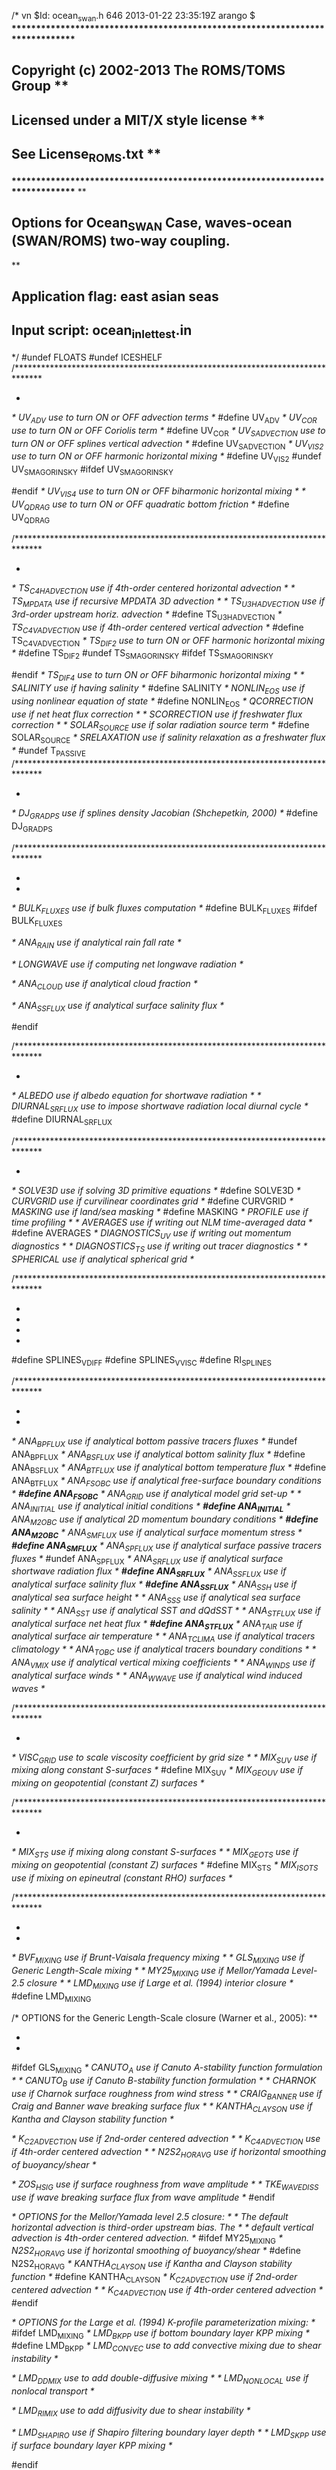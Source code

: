 /*
vn $Id: ocean_swan.h 646 2013-01-22 23:35:19Z arango $
*******************************************************************************
** Copyright (c) 2002-2013 The ROMS/TOMS Group                               **
**   Licensed under a MIT/X style license                                    **
**   See License_ROMS.txt                                                    **
*******************************************************************************
**
** Options for Ocean_SWAN Case, waves-ocean (SWAN/ROMS) two-way coupling.
**
** Application flag:   east asian seas
** Input script:       ocean_inlet_test.in
*/
#undef FLOATS
#undef ICESHELF
/******************************************************************************
 *  * OPTIONS associated with momentum equations:                               */
/* UV_ADV              use to turn ON or OFF advection terms                 */
#define UV_ADV
/* UV_COR              use to turn ON or OFF Coriolis term                   */
#define UV_COR
/* UV_SADVECTION       use to turn ON or OFF splines vertical advection      */
#define UV_SADVECTION
/* UV_VIS2             use to turn ON or OFF harmonic horizontal mixing      */
#define UV_VIS2
#undef UV_SMAGORINSKY
#ifdef UV_SMAGORINSKY
# define VISC_3DCOEF
#endif
/* UV_VIS4             use to turn ON or OFF biharmonic horizontal mixing    */
/* UV_QDRAG            use to turn ON or OFF quadratic bottom friction       */
#define UV_QDRAG

/******************************************************************************
 *  * OPTIONS associated with tracers equations:                                */
/* TS_C4HADVECTION     use if 4th-order centered horizontal advection        */
/* TS_MPDATA           use if recursive MPDATA 3D advection                  */
/* TS_U3HADVECTION     use if 3rd-order upstream horiz. advection            */
#define TS_U3HADVECTION
/* TS_C4VADVECTION     use if 4th-order centered vertical advection          */
#define TS_C4VADVECTION
/* TS_DIF2             use to turn ON or OFF harmonic horizontal mixing      */
#define TS_DIF2
#undef TS_SMAGORINSKY
#ifdef TS_SMAGORINSKY
# define DIFF_3DCOEF
#endif
/* TS_DIF4             use to turn ON or OFF biharmonic horizontal mixing    */
/* SALINITY            use if having salinity                                */
#define SALINITY
/* NONLIN_EOS          use if using nonlinear equation of state              */
#define NONLIN_EOS
/* QCORRECTION         use if net heat flux correction                       */
/* SCORRECTION         use if freshwater flux correction                     */
/* SOLAR_SOURCE        use if solar radiation source term                    */
#define SOLAR_SOURCE
/* SRELAXATION         use if salinity relaxation as a freshwater flux       */
#undef T_PASSIVE
/******************************************************************************
 * ** Pressure gradient algorithm OPTIONS:                                      */
/* DJ_GRADPS           use if splines density Jacobian (Shchepetkin, 2000)   */
#define DJ_GRADPS

/******************************************************************************
 * ** OPTIONS for surface fluxes formulation using atmospheric boundary layer   **
 * ** (Fairall et al, 1996):                                                    */
/* BULK_FLUXES         use if bulk fluxes computation                        */
#define BULK_FLUXES
#ifdef BULK_FLUXES
# undef ANA_WINDS
# undef ANA_SMFLUX
# undef ANA_STFLUX
/* ANA_RAIN            use if analytical rain fall rate                      */
# define ANA_RAIN
# undef COOL_SKIN
/* LONGWAVE            use if computing net longwave radiation               */
# define LONGWAVE
# ifdef LONGWAVE
/* ANA_CLOUD           use if analytical cloud fraction                      */
#  define ANA_CLOUD
# endif
/* ANA_SSFLUX          use if analytical surface salinity flux               */
#  define  ANA_SSFLUX
#  undef EMINUSP
#endif

/******************************************************************************
 * ** OPTIONS for shortwave radiation:                                          */
/* ALBEDO              use if albedo equation for shortwave radiation        */
/* DIURNAL_SRFLUX      use to impose shortwave radiation local diurnal cycle */
#define DIURNAL_SRFLUX

/******************************************************************************
 * ** Model configuration OPTIONS:                                              */
/* SOLVE3D             use if solving 3D primitive equations                 */
#define SOLVE3D
/* CURVGRID            use if curvilinear coordinates grid                   */
#define CURVGRID
/* MASKING             use if land/sea masking                               */
#define MASKING
/* PROFILE             use if time profiling                                 */
/* AVERAGES            use if writing out NLM time-averaged data             */
#define AVERAGES
/* DIAGNOSTICS_UV      use if writing out momentum diagnostics               */
/* DIAGNOSTICS_TS      use if writing out tracer diagnostics                 */
/* SPHERICAL           use if analytical spherical grid                      */

/******************************************************************************
 * ** OPTION to activate conservative, parabolic spline reconstruction of       **
 * ** vertical derivatives. Notice that there also options (see above) for      **
 * ** vertical advection of momentum and tracers using splines.                 **
 * **                                                                           */
#define SPLINES_VDIFF
#define SPLINES_VVISC
#define RI_SPLINES

/******************************************************************************
 * ** OPTIONS for analytical fields configuration:                              **
 * **    Any of the analytical expressions are coded in "analytical.F".         */
/* ANA_BPFLUX          use if analytical bottom passive tracers fluxes       */
#undef ANA_BPFLUX
/* ANA_BSFLUX          use if analytical bottom salinity flux                */
#define ANA_BSFLUX
/* ANA_BTFLUX          use if analytical bottom temperature flux             */
#define ANA_BTFLUX
/* ANA_FSOBC           use if analytical free-surface boundary conditions    */
/*#define ANA_FSOBC*/
/* ANA_GRID            use if analytical model grid set-up                   */
/* ANA_INITIAL         use if analytical initial conditions                  */
/*#define ANA_INITIAL*/
/* ANA_M2OBC           use if analytical 2D momentum boundary conditions     */
/*#define ANA_M2OBC*/
/* ANA_SMFLUX          use if analytical surface momentum stress             */
/*#define ANA_SMFLUX*/
/* ANA_SPFLUX          use if analytical surface passive tracers fluxes      */
#undef ANA_SPFLUX
/* ANA_SRFLUX          use if analytical surface shortwave radiation flux    */
/*#define ANA_SRFLUX*/
/* ANA_SSFLUX          use if analytical surface salinity flux               */
/*#define ANA_SSFLUX*/
/* ANA_SSH             use if analytical sea surface height                  */
/* ANA_SSS             use if analytical sea surface salinity                */
/* ANA_SST             use if analytical SST and dQdSST                      */
/* ANA_STFLUX          use if analytical surface net heat flux               */
/*#define ANA_STFLUX*/
/* ANA_TAIR            use if analytical surface air temperature             */
/* ANA_TCLIMA          use if analytical tracers climatology                 */
/* ANA_TOBC            use if analytical tracers boundary conditions         */
/* ANA_VMIX            use if analytical vertical mixing coefficients        */
/* ANA_WINDS           use if analytical surface winds                       */
/* ANA_WWAVE           use if analytical wind induced waves                  */

/******************************************************************************
 * ** OPTIONS for horizontal mixing of momentum:                                */
/* VISC_GRID           use to scale viscosity coefficient by grid size       */
/* MIX_S_UV            use if mixing along constant S-surfaces               */
#define MIX_S_UV
/* MIX_GEO_UV          use if mixing on geopotential (constant Z) surfaces   */

/******************************************************************************
 * ** OPTIONS for horizontal mixing of tracers:                                 */
/* MIX_S_TS            use if mixing along constant S-surfaces               */
/* MIX_GEO_TS          use if mixing on geopotential (constant Z) surfaces   */
#define MIX_S_TS
/* MIX_ISO_TS          use if mixing on epineutral (constant RHO) surfaces   */

/******************************************************************************
 * ** OPTIONS for vertical turbulent mixing scheme of momentum and tracers      **
 * ** (activate only one closure):                                              */
/* BVF_MIXING          use if Brunt-Vaisala frequency mixing                 */
/* GLS_MIXING          use if Generic Length-Scale mixing                    */
/* MY25_MIXING         use if Mellor/Yamada Level-2.5 closure                */
/* LMD_MIXING          use if Large et al. (1994) interior closure           */
#define LMD_MIXING

/* OPTIONS for the Generic Length-Scale closure (Warner et al., 2005):       **
 * **   The default horizontal advection is third-order upstream bias.  The     **
 * **   default vertical advection is 4th-order centered advection.             */
#ifdef GLS_MIXING
/* CANUTO_A            use if Canuto A-stability function formulation        */
/* CANUTO_B            use if Canuto B-stability function formulation        */
/* CHARNOK             use if Charnok surface roughness from wind stress     */
/* CRAIG_BANNER        use if Craig and Banner wave breaking surface flux    */
/* KANTHA_CLAYSON      use if Kantha and Clayson stability function          */
# define KANTHA_CLAYSON
/* K_C2ADVECTION       use if 2nd-order centered advection                   */
/* K_C4ADVECTION       use if 4th-order centered advection                   */
/* N2S2_HORAVG         use if horizontal smoothing of buoyancy/shear         */
# define N2S2_HORAVG
/* ZOS_HSIG            use if surface roughness from wave amplitude          */
/* TKE_WAVEDISS        use if wave breaking surface flux from wave amplitude */
#endif

/* OPTIONS for the Mellor/Yamada level 2.5 closure:                          */
/*   The default horizontal advection is third-order upstream bias.  The     */
/*   default vertical advection is 4th-order centered advection.             */
#ifdef MY25_MIXING
/* N2S2_HORAVG         use if horizontal smoothing of buoyancy/shear         */
#define N2S2_HORAVG
/* KANTHA_CLAYSON      use if Kantha and Clayson stability function          */
#define KANTHA_CLAYSON
/* K_C2ADVECTION       use if 2nd-order centered advection                   */
/* K_C4ADVECTION       use if 4th-order centered advection                   */
#endif

/* OPTIONS for the Large et al. (1994) K-profile parameterization mixing:    */
#ifdef LMD_MIXING
/* LMD_BKPP            use if bottom boundary layer KPP mixing               */
#define LMD_BKPP
/* LMD_CONVEC          use to add convective mixing due to shear instability */
# define LMD_CONVEC
/* LMD_DDMIX           use to add double-diffusive mixing                    */
/* LMD_NONLOCAL        use if nonlocal transport                             */
# define LMD_NONLOCAL
/* LMD_RIMIX           use to add diffusivity due to shear instability       */
# define LMD_RIMIX
/* LMD_SHAPIRO         use if Shapiro filtering boundary layer depth         */
/* LMD_SKPP            use if surface boundary layer KPP mixing              */
# define LMD_SKPP
#endif

/******************************************************************************
 * ** Lateral boundary conditions OPTIONS:                                      */
/* RADIATION_2D        use if tangential phase speed in radiation conditions */
#define RADIATION_2D

/******************************************************************************
 * ** OPTION to impose a sponge layer near the lateral boundary:                */
/* SPONGE              use if enhanced viscosity/diffusion areas             */

/******************************************************************************
 * ** OPTIONS for tidal forcing at open boundaries:                             */
/* SSH_TIDES           use if imposing tidal elevation                       */
#define SSH_TIDES
/* UV_TIDES            use if imposing tidal currents                        */
#define UV_TIDES
/* RAMP_TIDES          use if ramping (over one day) tidal forcing           */
/* FSOBC_REDUCED       use if SSH data and reduced physics conditions        */
/* ADD_FSOBC           use to add tidal elevation to processed OBC data      */
#ifdef SSH_TIDES
# define ADD_FSOBC
#endif
#ifdef UV_TIDES
/* ADD_M2OBC           use to add tidal currents  to processed OBC data      */
# define ADD_M2OBC
#endif

/******************************************************************************
 * ** OPTIONS for reading and processing of climatological fields:              */
/* M2CLIMATOLOGY       use if processing 2D momentum climatology             */
/* M3CLIMATOLOGY       use if processing 3D momentum climatology             */
/* TCLIMATOLOGY        use if processing tracers climatology                 */
/*!#define TCLIMATOLOGY*/
/* ZCLIMATOLOGY        use if processing SSH climatology                     */

/* OPTIONS to nudge climatology data (primarily in sponge areas):            */
/* M2CLM_NUDGING       use if nudging 2D momentum climatology                */
/* M3CLM_NUDGING       use if nudging 3D momentum climatology                */
/* TCLM_NUDGING        use if nudging tracers climatology                    */
/*!#define TCLM_NUDGING*/

/******************************************************************************
 * ** OPTIONS for two-way coupling to other models:                             */
/* REFDIF_COUPLING     use if coupling to REFDIT wave model                  */
/* SWAN_COUPLING       use if coupling to SWAN wave model                    */
/* WRF_COUPLING        use if coupling to WRF atmospheric model              */

/* Nearshore and shallow water model OPTIONS:                                */
/* WET_DRY             use to activate wetting and drying                    */
/* NEARSHORE_MELLOR05  use to activate radiation stress terms (Mellor 2005). */
/* NEARSHORE_MELLOR08  use to activate radiation stress terms (Mellor 2008). */

/******************************************************************************
 * ** Coupling Library OPTIONS:                                                 */
/* ESMF_LIB            use Earth System Modeling Framework Library           */
/* MCT_LIB             use Model Coupling Toolkit Library                    */

/* OPTION to avoid writing current date and CPP options to NetCDF file       **
 * ** headers. This is used to compare serial and parallel solutions where      **
 * ** the UNIX command "diff" is used between NetCDF files. It will only        **
 * ** tell us that the binary files are different or not. Finding the           **
 * ** parallel bug is complete different story.                                 */
/* DEBUGGING           use to activate parallel debugging switch             */
/*#define DEBUGGING*/


/*
** Biological model options
*/





